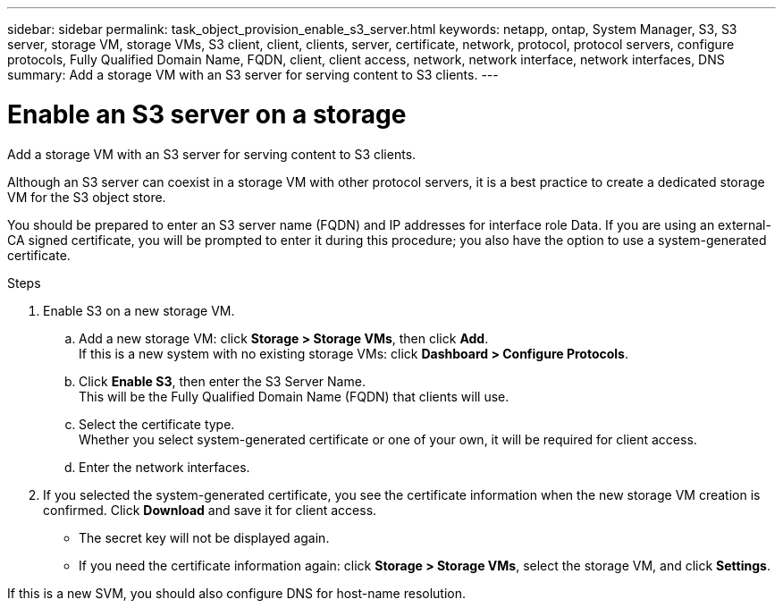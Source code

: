 ---
sidebar: sidebar
permalink: task_object_provision_enable_s3_server.html
keywords: netapp, ontap, System Manager, S3, S3 server, storage VM, storage VMs, S3 client, client, clients, server, certificate, network, protocol, protocol servers, configure protocols, Fully Qualified Domain Name, FQDN, client, client access, network, network interface, network interfaces, DNS
summary: Add a storage VM with an S3 server for serving content to S3 clients.
---

= Enable an S3 server on a storage
:toc: macro
:toclevels: 1
:hardbreaks:
:nofooter:
:icons: font
:linkattrs:
:imagesdir: ./media/

[.lead]
Add a storage VM with an S3 server for serving content to S3 clients.

Although an S3 server can coexist in a storage VM with other protocol servers, it is a best practice to create a dedicated storage VM for the S3 object store.

You should be prepared to enter an S3 server name (FQDN) and IP addresses for interface role Data. If you are using an external-CA signed certificate, you will be prompted to enter it during this procedure; you also have the option to use a system-generated certificate.

.Steps
.	Enable S3 on a new storage VM.
..	Add a new storage VM: click *Storage > Storage VMs*, then click *Add*.
If this is a new system with no existing storage VMs: click *Dashboard > Configure Protocols*.
..	Click *Enable S3*, then enter the S3 Server Name.
This will be the Fully Qualified Domain Name (FQDN) that clients will use.
..	Select the certificate type.
Whether you select system-generated certificate or one of your own, it will be required for client access.
..	Enter the network interfaces.
.	If you selected the system-generated certificate, you see the certificate information when the new storage VM creation is confirmed. Click *Download* and save it for client access.
+
* The secret key will not be displayed again.
* If you need the certificate information again: click *Storage > Storage VMs*, select the storage VM, and click *Settings*.

If this is a new SVM, you should also configure DNS for host-name resolution.

//09Oct2020, BURT 1290604, forry
